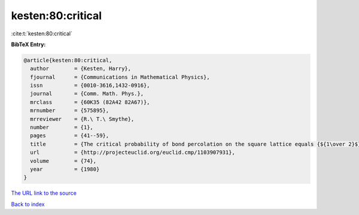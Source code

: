kesten:80:critical
==================

:cite:t:`kesten:80:critical`

**BibTeX Entry:**

.. code-block:: bibtex

   @article{kesten:80:critical,
     author        = {Kesten, Harry},
     fjournal      = {Communications in Mathematical Physics},
     issn          = {0010-3616,1432-0916},
     journal       = {Comm. Math. Phys.},
     mrclass       = {60K35 (82A42 82A67)},
     mrnumber      = {575895},
     mrreviewer    = {R.\ T.\ Smythe},
     number        = {1},
     pages         = {41--59},
     title         = {The critical probability of bond percolation on the square lattice equals {${1\over 2}$}},
     url           = {http://projecteuclid.org/euclid.cmp/1103907931},
     volume        = {74},
     year          = {1980}
   }

`The URL link to the source <http://projecteuclid.org/euclid.cmp/1103907931>`__


`Back to index <../By-Cite-Keys.html>`__
